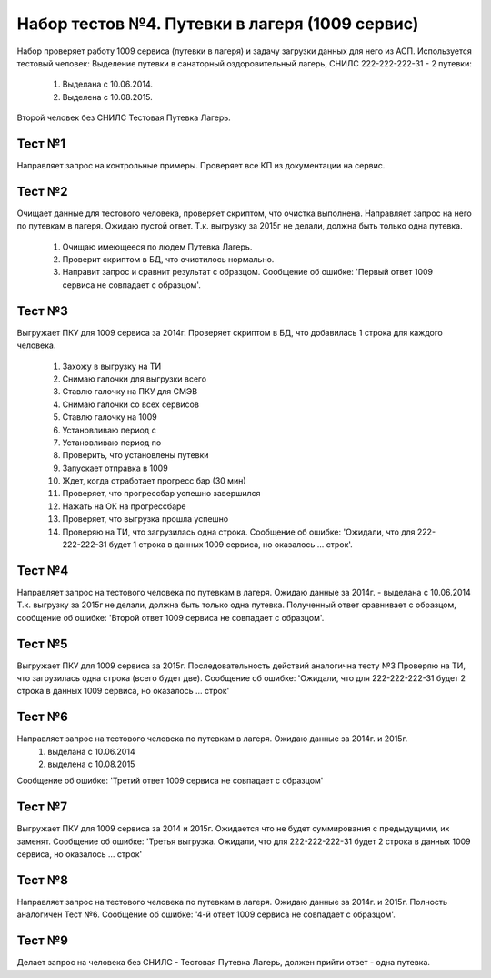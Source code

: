 Набор тестов №4. Путевки в лагеря (1009 сервис)
===============================================
Набор проверяет работу 1009 сервиса (путевки в лагеря) и задачу загрузки данных для него из АСП. 
Используется тестовый человек: Выделение путевки в санаторный оздоровительный лагерь, СНИЛС 222-222-222-31 - 2 путевки:

    #. Выделана с 10.06.2014.
    #. Выделена с 10.08.2015.

Второй человек без СНИЛС Тестовая Путевка Лагерь.

Тест №1
-------
Направляет запрос на контрольные примеры. Проверяет все КП из документации на сервис. 

Тест №2
-------
Очищает данные для тестового человека, проверяет скриптом, что очистка выполнена. Направляет запрос на него по путевкам в лагеря. Ожидаю пустой ответ.
Т.к. выгрузку за 2015г не делали, должна быть только одна путевка.

    #. Очищаю имеющееся по людем Путевка Лагерь.
    #. Проверит скриптом в БД, что очистилось нормально.
    #. Направит запрос и сравнит результат с образцом. Сообщение об ошибке: 'Первый ответ 1009 сервиса не совпадает с образцом'.

Тест №3
-------
Выгружает ПКУ для 1009 сервиса за 2014г. Проверяет скриптом в БД, что добавилась 1 строка для каждого человека.

    #. Захожу в выгрузку на ТИ
    #. Снимаю галочки для выгрузки всего
    #. Ставлю галочку на ПКУ для СМЭВ
    #. Снимаю галочки со всех сервисов
    #. Ставлю галочку на 1009
    #. Установливаю период с
    #. Установливаю период по
    #. Проверить, что установлены путевки
    #. Запускает отправка в 1009
    #. Ждет, когда отработает прогресс бар (30 мин)
    #. Проверяет, что прогрессбар успешно завершился
    #. Нажать на ОК на прогрессбаре
    #. Проверяет, что выгрузка прошла успешно
    #. Проверяю на ТИ, что загрузилась одна строка. Сообщение об ошибке: 'Ожидали, что для 222-222-222-31 будет 1 строка в данных 1009 сервиса, но оказалось ... строк'.

Тест №4
-------
Направляет запрос на тестового человека по путевкам в лагеря. Ожидаю данные за 2014г. - выделана с 10.06.2014
Т.к. выгрузку за 2015г не делали, должна быть только одна путевка.
Полученный ответ сравнивает с образцом, сообщение об ошибке: 'Второй ответ 1009 сервиса не совпадает с образцом'.

Тест №5
-------
Выгружает ПКУ для 1009 сервиса за 2015г. Последовательность действий аналогична тесту №3
Проверяю на ТИ, что загрузилась одна строка (всего будет две). Сообщение об ошибке: 'Ожидали, что для 222-222-222-31 будет 2 строка в данных 1009 сервиса, но оказалось ... строк'

Тест №6
-------
Направляет запрос на тестового человека по путевкам в лагеря. Ожидаю данные за 2014г. и 2015г.
    1. выделана с 10.06.2014
    2. выделена с 10.08.2015

Сообщение об ошибке: 'Третий ответ 1009 сервиса не совпадает с образцом'

Тест №7
-------
Выгружает ПКУ для 1009 сервиса за 2014 и 2015г. Ожидается что не будет суммирования с предыдущими, их заменят.
Сообщение об ошибке: 'Третья выгрузка. Ожидали, что для 222-222-222-31 будет 2 строка в данных 1009 сервиса, но оказалось ... строк'

Тест №8
-------
Направляет запрос на тестового человека по путевкам в лагеря. Ожидаю данные за 2014г. и 2015г. Полность аналогичен Тест №6. 
Сообщение об ошибке: '4-й ответ 1009 сервиса не совпадает с образцом'.

Тест №9
-------
Делает запрос на человека без СНИЛС - Тестовая Путевка Лагерь, должен прийти ответ - одна путевка.
